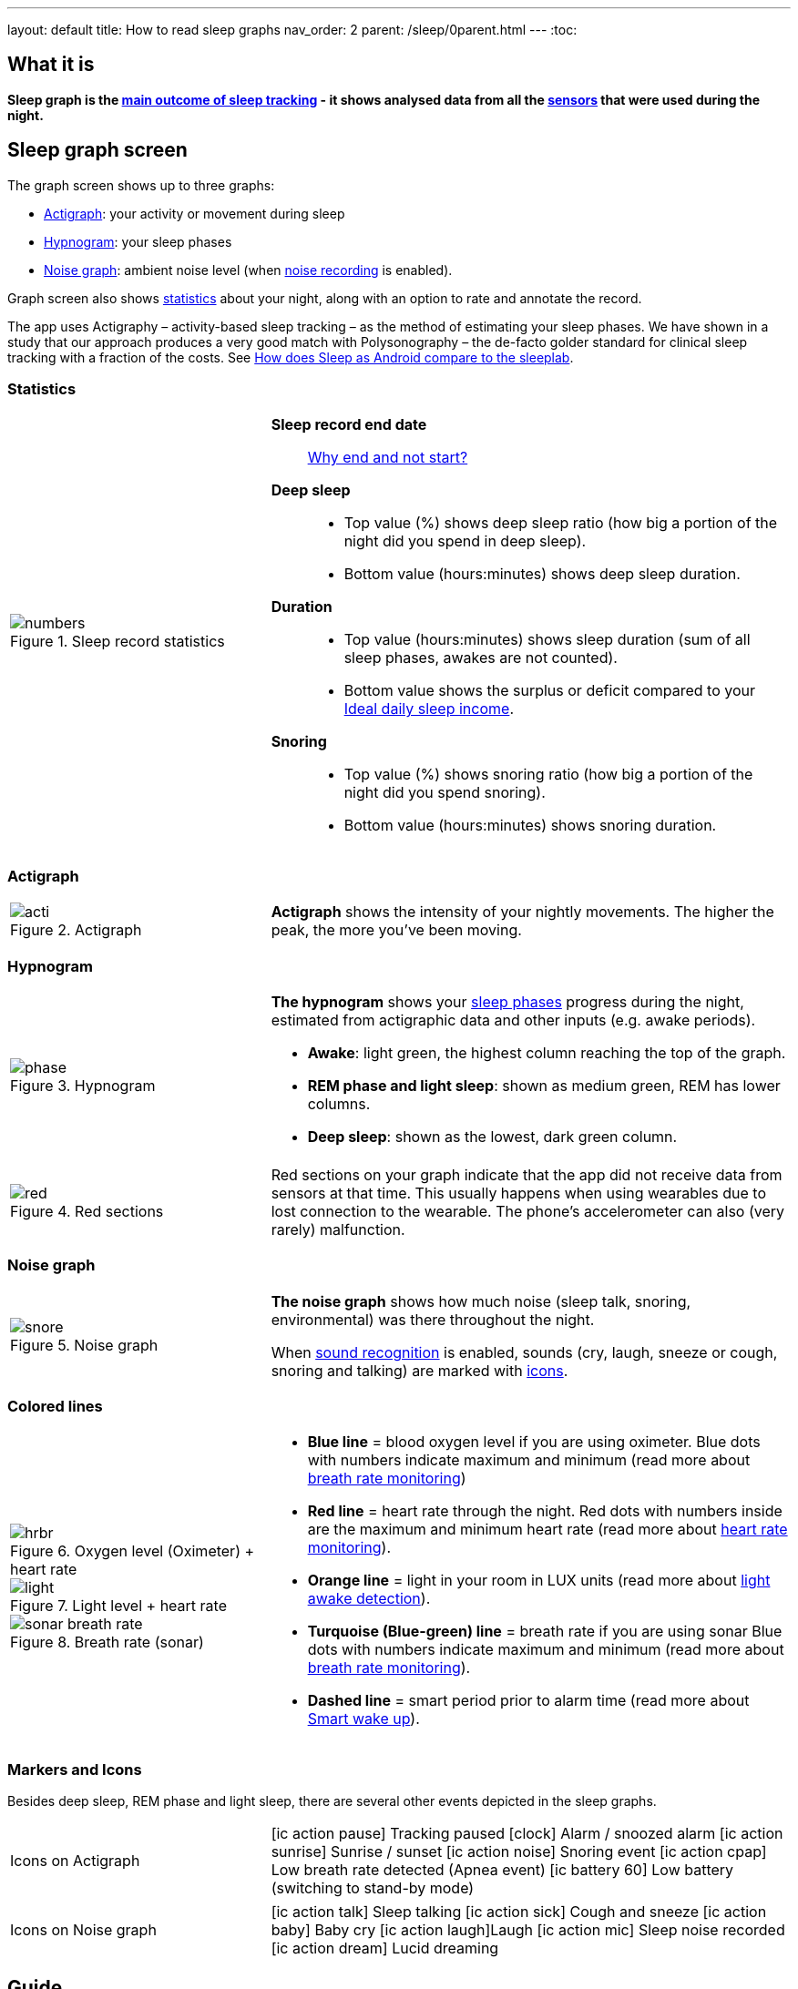 ---
layout: default
title: How to read sleep graphs
nav_order: 2
parent: /sleep/0parent.html
---
:toc:

== What it is
*Sleep graph is the <</sleep/sleep_tracking_theory#sleep-outcome,main outcome of sleep tracking>> - it shows analysed data from all the <</sleep/sensors,sensors>> that were used during the night.*

== Sleep graph screen
The graph screen shows up to three graphs:

- <<actigraph,Actigraph>>: your activity or movement during sleep
- <<hypnogram,Hypnogram>>: your sleep phases
- <<noise-graph,Noise graph>>: ambient noise level (when <</sleep/sleep_noise_recording#,noise recording>> is enabled).

Graph screen also shows <<statistics,statistics>> about your night, along with an option to rate and annotate the record.

The app uses Actigraphy – activity-based sleep tracking – as the method of estimating your sleep phases. We have shown in a study that our approach produces a very good match with Polysonography – the de-facto golder standard for clinical sleep tracking with a fraction of the costs. See link:https://sleep.urbandroid.org/sleep-lab-comparison/[How does Sleep as Android compare to the sleeplab].

=== Statistics
[cols="1,2"]
|===
a|
.Sleep record statistics
image::numbers.png[]
a|*Sleep record end date*:: <</faqs/why_sleep_counts_for_the_end_date#, Why end and not start?>>
*Deep sleep*::
- Top value (%) shows deep sleep ratio (how big a portion of the night did you spend in deep sleep).
- Bottom value (hours:minutes) shows deep sleep duration.
*Duration*::
- Top value (hours:minutes) shows sleep duration (sum of all sleep phases, awakes are not counted).
- Bottom value shows the [color-green]#surplus# or [color-red]#deficit# compared to your <</sleep/ideal_daily_sleep,Ideal daily sleep income>>.
*Snoring*::
- Top value (%) shows snoring ratio (how big a portion of the night did you spend snoring).
- Bottom value (hours:minutes) shows snoring duration.
|===

=== Actigraph

[cols="1,2"]
|===
a|.Actigraph
image::acti.png[]
a|*Actigraph* shows the intensity of your nightly movements. The higher the peak, the more you’ve been moving.
|===

=== Hypnogram

[cols="1,2"]
|===
a|.Hypnogram
image::phase.png[]
a|*The hypnogram* shows your <</sleep/sleep_tracking_theory,sleep phases>> progress during the night, estimated from actigraphic data and other inputs (e.g. awake periods).

- *Awake*: light green, the highest column reaching the top of the graph.
- *REM phase and light sleep*: shown as medium green, REM has lower columns.
- *Deep sleep*: shown as the lowest, dark green column.
|===

[cols="1,2"]
|===
a|.Red sections
image::red.png[]

a|Red sections on your graph indicate that the app did not receive data from sensors at that time. This usually happens when using wearables due to lost connection to the wearable. The phone's accelerometer can also (very rarely) malfunction.
|===

=== Noise graph

[cols="1,2"]
|===
a|.Noise graph
image::snore.png[]
a|*The noise graph* shows how much noise (sleep talk, snoring, environmental) was there throughout the night.

When <</sleep/sound_recognition,sound recognition>> is enabled, sounds (cry, laugh, sneeze or cough, snoring and talking) are marked with <<markers-and-icons,icons>>.
|===

=== Colored lines

[cols="1,2"]
|===
a|.Oxygen level (Oximeter) + heart rate
image::hrbr.png[]

.Light level + heart rate
image::light.png[]

.Breath rate (sonar)
image::sonar_breath_rate.png[]

a|- *Blue line* = blood oxygen level if you are using oximeter. Blue dots with numbers indicate maximum and minimum (read more about <</sleep/breath_rate#,breath rate monitoring>>)
- *Red line* = heart rate through the night. Red dots with numbers inside are the maximum and minimum heart rate (read more about <</sleep/heart_rate#,heart rate monitoring>>).
- *Orange line* = light in your room in LUX units (read more about <</sleep/light_level#,light awake detection>>).
- *Turquoise (Blue-green) line* = breath rate if you are using sonar Blue dots with numbers indicate maximum and minimum (read more about <</sleep/breath_rate#,breath rate monitoring>>).
- *Dashed line* = smart period prior to alarm time (read more about <</alarms/smart_wake_up#,Smart wake up>>).

|===

=== Markers and Icons
Besides deep sleep, REM phase and light sleep, there are several other events depicted in the sleep graphs.

[cols="1,2"]
|===
a|Icons on Actigraph
a|icon:ic_action_pause[] Tracking paused
icon:clock[] Alarm / snoozed alarm
icon:ic_action_sunrise[] Sunrise / sunset
icon:ic_action_noise[] Snoring event
icon:ic_action_cpap[] Low breath rate detected (Apnea event)
icon:ic_battery_60[] Low battery (switching to stand-by mode)
|===

[cols="1,2"]
|===
a|Icons on Noise graph
a|icon:ic_action_talk[] Sleep talking
icon:ic_action_sick[] Cough and sneeze
icon:ic_action_baby[] Baby cry
icon:ic_action_laugh[]Laugh
icon:ic_action_mic[] Sleep noise recorded
icon:ic_action_dream[] Lucid dreaming

|===

== Guide

=== Editing graphs
For a guide on how to edit a graph, please see <</sleep/graph_edit#,Graph editing>>.

=== How should the graphs look?

As a general rule of thumb that applies to healthy individuals:

A healthy sleep (for a monophasic sleeper) is 7-8 hours long and consists of 5 sleep cycles where the first lasts for 70-100 minutes and the consequent cycles get longer but lighter. Each cycle consists of 4 stages lasting usually 5-15 minutes. Stage 1 and 2 are considered light sleep and this is the best time to be woken up in the morning.

A healthy sleep cycle looks like a 10-30 minutes of light sleep (high peaks) followed by an area of deep sleep (low peaks or no peaks) lasting 40-100 minutes.
Different resources on sleep may provide different figures though.

So deep sleep % may actually range between 30%-70%. Figures out of this range may indicate either incorrect sleep tracking setup or some sleep issues. For example very low deep sleep % may indicate either sleep deprivation or issues in your life style such as higher alcohol or caffeine intake, not enough sport etc.
//See examples of such sleep graphs below.


